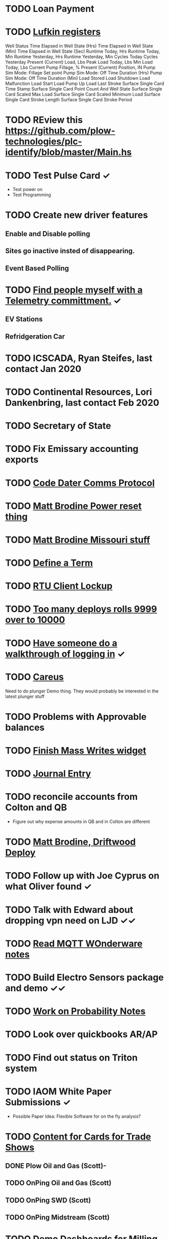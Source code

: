 * TODO Loan Payment
  DEADLINE: <2021-08-26 Thu>
* TODO [[https://mail.google.com/mail/u/0/#search/lufkin/FMfcgxwJWjCrfGQsLKczWZZbpDXwJCQZ][Lufkin registers ]]
  DEADLINE: <2022-05-12 Thu>

Well Status 	
Time Elapsed in Well State (Hrs) 	
Time Elapsed in Well State (Min) 	
Time Elapsed in Well State (Sec) 	
Runtime Today, Hrs 	
Runtime Today, Min 	
Runtime Yesterday, Hrs 	
Runtime Yesterday, Min 	
Cycles Today 	
Cycles Yesterday 	
Present (Current) Load, Lbs 	
Peak Load Today, Lbs 	
Min Load Today, Lbs 	
Current Pump Fillage, % 	
Present (Current) Position, IN 	
Pump Sim Mode: Fillage Set point 	
Pump Sim Mode: Off Time Duration (Hrs) 	
Pump Sim Mode: Off Time Duration (Min) 	
Load Stored 	
Load Shutdown 	
Load Malfunction 	
Load Start 	
Load Pump Up 	
Load Last Stroke 	
Surface Single Card Time Stamp 	
Surface Single Card Point Count And Well State 	
Surface Single Card Scaled Max Load 	
Surface Single Card Scaled Minimum Load 	
Surface Single Card Stroke Length 	
Surface Single Card Stroke Period 	
* TODO REview this https://github.com/plow-technologies/plc-identify/blob/master/Main.hs
  DEADLINE: <2022-07-26 Tue>
* TODO Test Pulse Card ✓
  DEADLINE: <2021-10-26 Tue>
+ Test power on
+ Test Programming
* TODO Create new driver features
  DEADLINE: <2021-09-12 Sun>
** Enable and Disable polling
** Sites go inactive insted of disappearing.
** Event Based Polling
* TODO [[https://docs.google.com/spreadsheets/d/1Ap3AYmhPgWfQns_sHc8nhZ64hrD6FG7Hybf5qD0DmGY/edit#gid=0][Find people myself with a Telemetry committment.]] ✓
  DEADLINE: <2021-09-22 Wed>
** EV Stations
** Refridgeration Car 

* TODO ICSCADA, Ryan Steifes, last contact Jan 2020
  DEADLINE: <2021-08-22 Sun>
* TODO Continental Resources, Lori Dankenbring, last contact Feb 2020
  DEADLINE: <2021-10-26 Tue>
* TODO Secretary of State
  DEADLINE: <2021-12-22 Wed>
* TODO Fix Emissary accounting exports
  DEADLINE: <2021-11-12 Fri>
* TODO [[https://mail.google.com/mail/u/0/#inbox/FMfcgxwKjBRFHBjHQPvtWWmRdsRcrJnC][Code Dater Comms Protocol]]
  DEADLINE: <2021-08-14 Sat>
* TODO [[https://mail.google.com/mail/u/0/#inbox/KtbxLthlxbRFWHmMMSpMXcDkDfTxndGmxB][Matt Brodine Power reset thing]]
  DEADLINE: <2021-08-12 Thu>
* TODO [[https://emissary.plowtech.net/login#/ticket_doc_view/7802][Matt Brodine Missouri stuff]]
* TODO [[https://github.com/plow-technologies/all/wiki/Glossary-of-terms-used-in-OnPing-and-Plow-Technologies][Define a Term ]]
  DEADLINE: <2021-08-22 Sun>
* TODO [[https://github.com/plow-technologies/all/issues/4015][RTU Client Lockup]] 
  DEADLINE: <2021-08-22 Sun>
* TODO [[https://github.com/plow-technologies/all/issues/5627][Too many deploys rolls 9999 over to 10000]]
* TODO [[https://github.com/plow-technologies/all/issues/5880][Have someone do a walkthrough of logging in]] ✓
  DEADLINE: <2021-08-12 Thu>

* TODO [[https://mail.google.com/mail/u/0/#inbox/FMfcgxwLsmgDrhhPXbzjPvBHwKmKHVSH][Careus]]
  DEADLINE: <2021-08-26 Thu>
Need to do plunger Demo thing.
They would probably be interested in the latest plunger stuff
* TODO Problems with Approvable balances
  DEADLINE: <2021-10-22 Fri>
* TODO [[https://lucid.app/lucidchart/invitations/accept/inv_e9945c3b-6fd9-4d62-abeb-6d6d96d6b32f?viewport_loc=-186%2C752%2C2903%2C1700%2C0_0][Finish Mass Writes widget]]
  DEADLINE: <2021-10-22 Fri>
* TODO [[file:~/notes/professional-journal/year-2021/year-2021.org][Journal Entry]] 
  DEADLINE: <2021-08-11 Wed>
* TODO reconcile accounts from Colton and QB
  DEADLINE: <2021-08-26 Thu>
+ Figure out why expense amounts in QB and in Colton are different
* TODO [[https://mail.google.com/mail/u/0/#inbox/QgrcJHrnrmgGXTfPKxdZhmbmKfdKZCWXlPb][Matt Brodine, Driftwood Deploy]]
* TODO Follow up with Joe Cyprus on what Oliver found ✓
  DEADLINE: <2021-08-30 Mon>
* TODO Talk with Edward about dropping vpn need on LJD ✓✓
  DEADLINE: <2021-08-10 Tue>
* TODO [[https://mail.google.com/mail/u/0/#search/Seth.Kleman%40ce2ok.com/FMfcgzGkXSbPmZDtmKnplMqfXTrDlLzj][Read MQTT WOnderware notes]] 
  DEADLINE: <2021-09-06 Mon>
* TODO Build Electro Sensors package and demo ✓✓
  DEADLINE: <2021-09-06 Mon>
* TODO [[/home/scott/notes/books/advanced-probability/notes.org][Work on Probability Notes]]  
  DEADLINE: <2021-08-10 Tue>
* TODO Look over quickbooks AR/AP
  DEADLINE: <2021-08-16 Mon>
* TODO Find out status on Triton system
  DEADLINE: <2021-08-13 Fri>
* TODO IAOM White Paper Submissions ✓
  DEADLINE: <2021-08-13 Fri>
+ Possible Paper Idea: Flexible Software for on the fly analysis?
* TODO [[file:~/sales-and-marketing/marketing-content/content-cards/][Content for Cards for Trade Shows]] 
  DEADLINE: <2021-08-09 Mon>
** DONE Plow Oil and Gas (Scott)-
** TODO OnPing Oil and Gas (Scott)
** TODO OnPing SWD  (Scott)
** TODO OnPing Midstream (Scott)
* TODO Demo Dashboards for Milling 
  DEADLINE: <2021-08-11 Wed>
* TODO Say something nice to Brooke 
  DEADLINE: <2021-08-10 Tue>

* TODO [[file:~/Documents/personal/ellie-projects.org][Find a fun science thing for Ellie]]
  DEADLINE: <2021-08-13 Fri>

* TODO Start on a new spot report spec ✓✓
  DEADLINE: <2021-08-16 Mon>
* TODO Change Pricing Spec to use Custom Tables ✓
  DEADLINE: <2021-08-16 Mon>
* TODO Start on a new Rattler Spec ✓✓
  DEADLINE: <2021-08-16 Mon>
* TODO Follow up on Email about Compass Radio Project
  DEADLINE: <2021-08-16 Mon>
* TODO Check on widget lord
  DEADLINE: <2021-08-24 Tue>

* TODO Look over OnPing pricing one more time.
  DEADLINE: ho<2021-08-02 Mon>
* TODO Check on Documentation website
  DEADLINE: <2021-08-11 Wed>
* TODO Time Travel Blog Post
  DEADLINE: <2021-08-11 Wed>
* TODO [[https://mail.google.com/mail/u/0/#inbox/FMfcgzGkZkNBgTbvqRxzVFNprQTTWKMM][Drawings for Brian and Drive enclosure ]]
  DEADLINE: <2021-08-18 Wed>
* TODO Expected Value of Sales from <2021-08-04 Wed> to <2021-08-11 Wed> 343298.61066818767
  DEADLINE: <2021-08-11 Wed>
* TODO Prepare Custom Table as Cost Center ✓
  DEADLINE: <2021-08-16 Mon>
* TODO Review projects again ✓
  DEADLINE: <2021-08-10 Tue>
* TODO Follow up on leads
  DEADLINE: <2021-08-16 Mon>
* TODO [[https://mail.google.com/mail/u/0/#inbox/FMfcgzGkZkPLBhDsJWzkQvNcsngkvTTn][Check on Deep Sea]]
  DEADLINE: <2021-08-16 Mon>
* TODO Strata meeting
  DEADLINE: <2021-08-10 Tue>
* TODO Tachdb Design
  DEADLINE: <2021-08-16 Mon>
* TODO CFX Files on the Bella
  DEADLINE: <2021-08-10 Tue>
* TODO Follow up with Nick on iWell
  DEADLINE: <2021-08-10 Tue>
* TODO Follow up with Nick on Radars
  DEADLINE: <2021-08-10 Tue>
* TODO Follow up on reports that went out
  DEADLINE: <2021-08-10 Tue>
* TODO Follow up about report features
  DEADLINE: <2021-08-10 Tue>
* TODO [[https://www.analog.com/media/en/technical-documentation/application-notes/EE-269.pdf][See if this Ethernet guide is any good]]
  DEADLINE: <2021-08-10 Tue>
* TODO Follow up on Redwolf setups and Hardware
  DEADLINE: <2021-08-10 Tue>
* TODO Follow up on Ratler NDA
  DEADLINE: <2021-08-10 Tue>
* TODO Write Terms for Steven Jacob
  DEADLINE: <2021-08-10 Tue>


